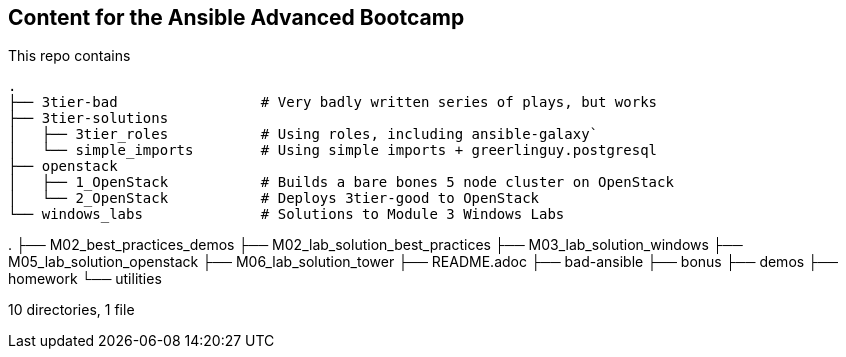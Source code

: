 == Content for the Ansible Advanced Bootcamp

This repo contains 

[source,bash]
----
.
├── 3tier-bad                 # Very badly written series of plays, but works
├── 3tier-solutions
│   ├── 3tier_roles           # Using roles, including ansible-galaxy`
│   └── simple_imports        # Using simple imports + greerlinguy.postgresql
├── openstack
│   ├── 1_OpenStack           # Builds a bare bones 5 node cluster on OpenStack
│   └── 2_OpenStack           # Deploys 3tier-good to OpenStack
└── windows_labs              # Solutions to Module 3 Windows Labs
----


.
├── M02_best_practices_demos
├── M02_lab_solution_best_practices
├── M03_lab_solution_windows
├── M05_lab_solution_openstack
├── M06_lab_solution_tower
├── README.adoc
├── bad-ansible
├── bonus
├── demos
├── homework
└── utilities

10 directories, 1 file
